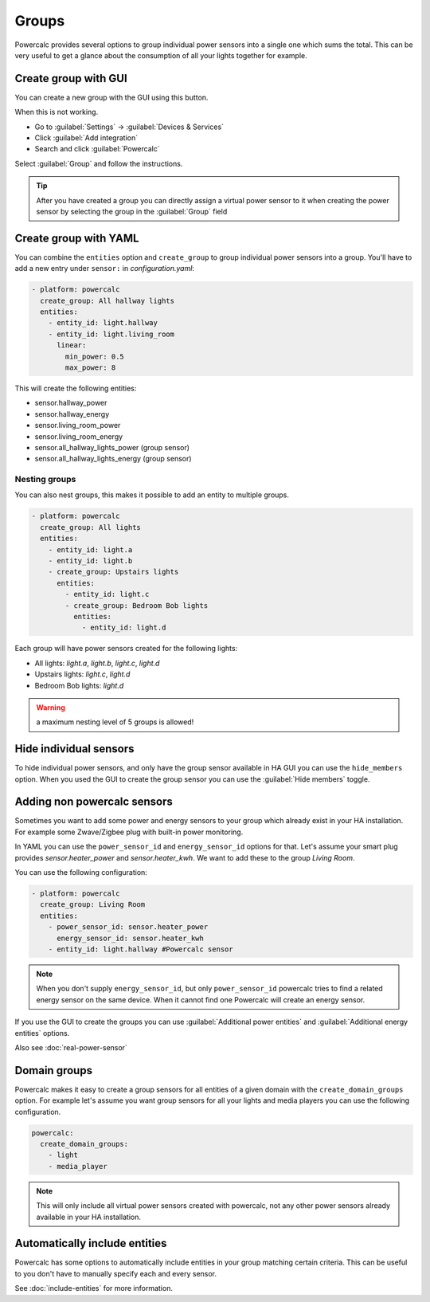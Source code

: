 ======
Groups
======

Powercalc provides several options to group individual power sensors into a single one which sums the total.
This can be very useful to get a glance about the consumption of all your lights together for example.

Create group with GUI
---------------------

You can create a new group with the GUI using this button.

.. image:: https://my.home-assistant.io/badges/config_flow_start.svg
   :target: https://my.home-assistant.io/redirect/config_flow_start/?domain=powercalc

When this is not working.

- Go to :guilabel:`Settings` -> :guilabel:`Devices & Services`
- Click :guilabel:`Add integration`
- Search and click :guilabel:`Powercalc`

Select :guilabel:`Group` and follow the instructions.

.. tip::
    After you have created a group you can directly assign a virtual power sensor to it when creating the power sensor by selecting the group in the :guilabel:`Group` field

Create group with YAML
----------------------

You can combine the ``entities`` option and ``create_group`` to group individual power sensors into a group. You'll have to add a new entry under ``sensor:`` in `configuration.yaml`:

.. code-block:: yaml

  - platform: powercalc
    create_group: All hallway lights
    entities:
      - entity_id: light.hallway
      - entity_id: light.living_room
        linear:
          min_power: 0.5
          max_power: 8

This will create the following entities:

- sensor.hallway_power
- sensor.hallway_energy
- sensor.living_room_power
- sensor.living_room_energy
- sensor.all_hallway_lights_power (group sensor)
- sensor.all_hallway_lights_energy (group sensor)

Nesting groups
^^^^^^^^^^^^^^

You can also nest groups, this makes it possible to add an entity to multiple groups.

.. code-block:: yaml

  - platform: powercalc
    create_group: All lights
    entities:
      - entity_id: light.a
      - entity_id: light.b
      - create_group: Upstairs lights
        entities:
          - entity_id: light.c
          - create_group: Bedroom Bob lights
            entities:
              - entity_id: light.d

Each group will have power sensors created for the following lights:

- All lights: `light.a`, `light.b`, `light.c`, `light.d`
- Upstairs lights: `light.c`, `light.d`
- Bedroom Bob lights: `light.d`

.. warning::
    a maximum nesting level of 5 groups is allowed!

Hide individual sensors
-----------------------

To hide individual power sensors, and only have the group sensor available in HA GUI you can use the ``hide_members`` option.
When you used the GUI to create the group sensor you can use the :guilabel:`Hide members` toggle.

Adding non powercalc sensors
----------------------------

Sometimes you want to add some power and energy sensors to your group which already exist in your HA installation.
For example some Zwave/Zigbee plug with built-in power monitoring.

In YAML you can use the ``power_sensor_id`` and ``energy_sensor_id`` options for that.
Let's assume your smart plug provides `sensor.heater_power` and `sensor.heater_kwh`. We want to add these to the group `Living Room`.

You can use the following configuration:

.. code-block:: yaml

  - platform: powercalc
    create_group: Living Room
    entities:
      - power_sensor_id: sensor.heater_power
        energy_sensor_id: sensor.heater_kwh
      - entity_id: light.hallway #Powercalc sensor

.. note::
    When you don't supply ``energy_sensor_id``, but only ``power_sensor_id`` powercalc tries to find a related energy sensor on the same device.
    When it cannot find one Powercalc will create an energy sensor.

If you use the GUI to create the groups you can use :guilabel:`Additional power entities` and :guilabel:`Additional energy entities` options.

.. image:: img/group_additional_entities.png

Also see :doc:`real-power-sensor`

Domain groups
-------------

Powercalc makes it easy to create a group sensors for all entities of a given domain with the ``create_domain_groups`` option.
For example let's assume you want group sensors for all your lights and media players you can use the following configuration.

.. code-block:: yaml

    powercalc:
      create_domain_groups:
        - light
        - media_player

.. note::
    This will only include all virtual power sensors created with powercalc, not any other power sensors already available in your HA installation.

Automatically include entities
------------------------------

Powercalc has some options to automatically include entities in your group matching certain criteria.
This can be useful to you don't have to manually specify each and every sensor.

See :doc:`include-entities` for more information.
